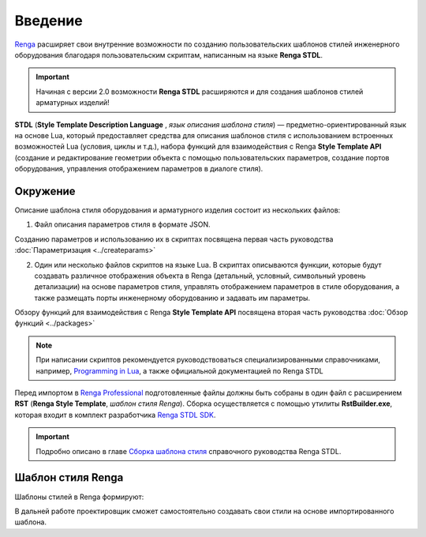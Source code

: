 Введение
========

`Renga <https://rengabim.com/>`_ расширяет свои внутренние возможности по созданию пользовательских шаблонов стилей инженерного оборудования благодаря пользовательским cкриптам, написанным на языке **Renga STDL**.

.. important:: Начиная с версии 2.0 возможности **Renga STDL** расширяются и для создания шаблонов стилей арматурных изделий!

**STDL** (**Style Template Description Language** , *язык описания шаблона стиля*) — предметно-ориентированный язык на основе Lua, который предоставляет средства для описания шаблонов стиля с использованием встроенных возможностей Lua (условия, циклы и т.д.), набора функций для взаимодействия с Renga **Style Template API** (создание и редактирование геометрии объекта с помощью пользовательских параметров, создание портов оборудования, управления отображением параметров в диалоге стиля).

Окружение
---------

Описание шаблона стиля оборудования и арматурного изделия состоит из нескольких файлов:

1. Файл описания параметров стиля в формате JSON.

Созданию параметров и использованию их в скриптах посвящена первая часть руководства :doc:`Параметризация <../createparams>`

2. Один или несколько файлов скриптов на языке Lua. В скриптах описываются функции, которые будут создавать различное отображения объекта в Renga (детальный, условный, символьный уровень детализации) на основе параметров стиля, управлять отображением параметров в стиле оборудования, а также размещать порты инженерному оборудованию и задавать им параметры.

Обзору функций для взаимодействия с Renga **Style Template API** посвящена вторая часть руководства :doc:`Обзор функций <../packages>`

.. note:: При написании скриптов рекомендуется руководствоваться специализированными справочниками, например, `Programming in Lua <http://www.lua.org/manual/5.4/>`_, а также официальной документацией по Renga STDL

.. 3. Файл ``graph_icon.svg`` — условное изображение категории оборудования во вкладке соответствующей системы (см. `Справку Renga <https://help.rengabim.com/ru/index.htm#MEP_design.htm>`_). Пример:|pic1| 

    .. |pic1| image:: _static/graph_icon.png
        :scale: 50%

Перед импортом в `Renga Professional <https://rengabim.com/>`_ подготовленные файлы должны быть собраны в один файл с расширением **RST** (**Renga Style Template**, *шаблон стиля Renga*). Сборка осуществляется с помощью утилиты **RstBuilder.exe**, которая входит в комплект разработчика `Renga STDL SDK <https://dl.rengabim.com/STDLSDK/RengaSTDLSDK.zip>`_.

.. important:: Подробно описано в главе `Сборка шаблона стиля <https://help.rengabim.com/stdl/ru/style_template_building.html>`_ справочного руководства Renga STDL.

Шаблон стиля Renga
------------------

Шаблоны стилей в Renga формируют:

.. tab-set::

    .. tab-item:: Категории инженерного оборудования

        * на основе которых можно создавать свои стили инженерного оборудования. Импорт новой категории оборудования в Renga осуществляется из меню "Управление стилями" — "Категории".

        .. image:: _static/Renga_categories.png
            :scale: 90 %
            :alt: Диалог "Категории"
            :align: center

    .. tab-item:: Шаблоны стилей арматурных изделий
        
        * на основе которых можно создавать арматурные стержни, сетки или каркасы по собственным правилам для применения в стилях армирования конструкций. Импорт нового шаблона стиля арматурного изделия в Renga осуществляется из меню "Управление стилями" — "Армирование" — "Шаблоны стилей арматурных изделий".

        .. image:: _static/Renga_rebars.png
            :scale: 90 %
            :alt: Диалог "Шаблоны стилей арматурных изделий"
            :align: center

В дальней работе проектировщик сможет самостоятельно создавать свои стили на основе импортированного шаблона.

.. tab-set::

    .. tab-item:: Стили инженерного оборудования

        .. image:: _static/Renga_new_style_from_category.png
            :scale: 90 %
            :alt: Диалог "Стили оборудования"
            :align: center

    .. tab-item:: Стили арматурных изделий
        
        .. image:: _static/Renga_new_style_from_rebars_template.png
            :scale: 90 %
            :alt: Диалог "Стили арматурных изделий"
            :align: center